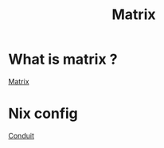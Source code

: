 #+TITLE: Matrix

* What is matrix ?

[[https://matrix.org/][Matrix]]

* Nix config

[[https://gitlab.com/famedly/conduit][Conduit]]

#+begin_src nix :tangle matrix.nix

#+end_src
